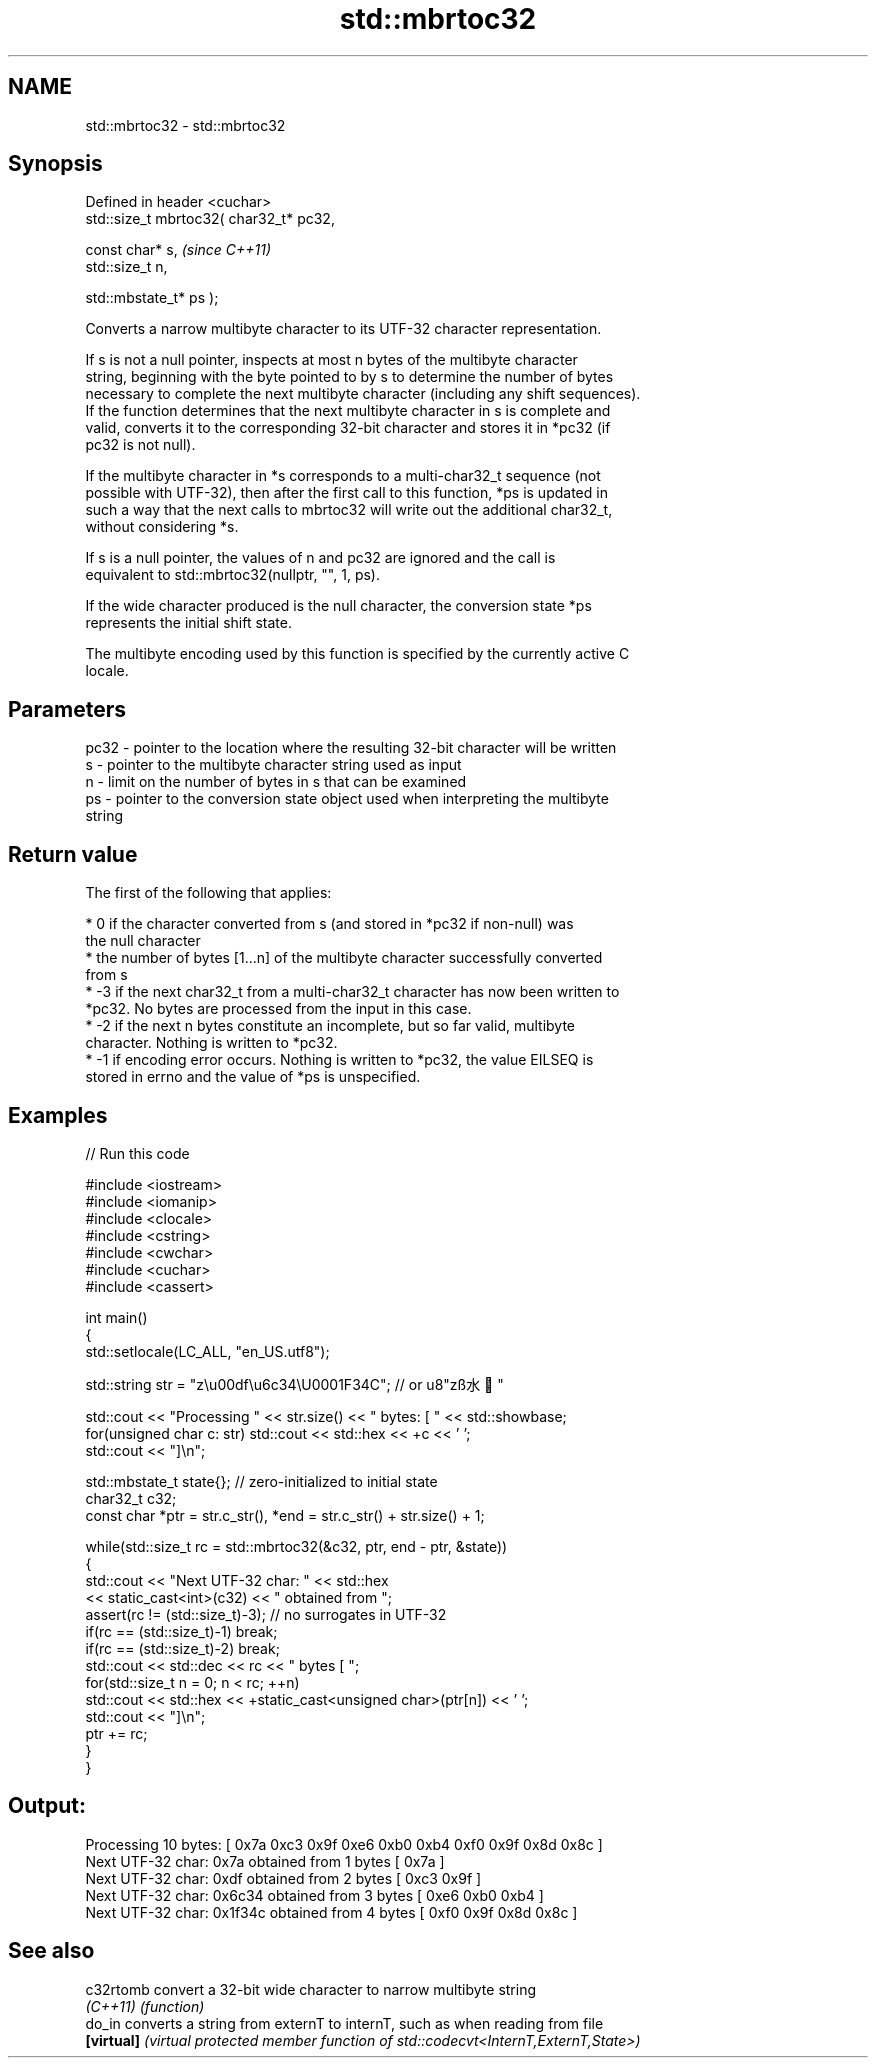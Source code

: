 .TH std::mbrtoc32 3 "2022.03.29" "http://cppreference.com" "C++ Standard Libary"
.SH NAME
std::mbrtoc32 \- std::mbrtoc32

.SH Synopsis
   Defined in header <cuchar>
   std::size_t mbrtoc32( char32_t* pc32,

   const char* s,                         \fI(since C++11)\fP
   std::size_t n,

   std::mbstate_t* ps );

   Converts a narrow multibyte character to its UTF-32 character representation.

   If s is not a null pointer, inspects at most n bytes of the multibyte character
   string, beginning with the byte pointed to by s to determine the number of bytes
   necessary to complete the next multibyte character (including any shift sequences).
   If the function determines that the next multibyte character in s is complete and
   valid, converts it to the corresponding 32-bit character and stores it in *pc32 (if
   pc32 is not null).

   If the multibyte character in *s corresponds to a multi-char32_t sequence (not
   possible with UTF-32), then after the first call to this function, *ps is updated in
   such a way that the next calls to mbrtoc32 will write out the additional char32_t,
   without considering *s.

   If s is a null pointer, the values of n and pc32 are ignored and the call is
   equivalent to std::mbrtoc32(nullptr, "", 1, ps).

   If the wide character produced is the null character, the conversion state *ps
   represents the initial shift state.

   The multibyte encoding used by this function is specified by the currently active C
   locale.

.SH Parameters

   pc32 - pointer to the location where the resulting 32-bit character will be written
   s    - pointer to the multibyte character string used as input
   n    - limit on the number of bytes in s that can be examined
   ps   - pointer to the conversion state object used when interpreting the multibyte
          string

.SH Return value

   The first of the following that applies:

     * 0 if the character converted from s (and stored in *pc32 if non-null) was
       the null character
     * the number of bytes [1...n] of the multibyte character successfully converted
       from s
     * -3 if the next char32_t from a multi-char32_t character has now been written to
       *pc32. No bytes are processed from the input in this case.
     * -2 if the next n bytes constitute an incomplete, but so far valid, multibyte
       character. Nothing is written to *pc32.
     * -1 if encoding error occurs. Nothing is written to *pc32, the value EILSEQ is
       stored in errno and the value of *ps is unspecified.

.SH Examples


// Run this code

 #include <iostream>
 #include <iomanip>
 #include <clocale>
 #include <cstring>
 #include <cwchar>
 #include <cuchar>
 #include <cassert>

 int main()
 {
     std::setlocale(LC_ALL, "en_US.utf8");

     std::string str = "z\\u00df\\u6c34\\U0001F34C"; // or u8"zß水🍌"

     std::cout << "Processing " << str.size() << " bytes: [ " << std::showbase;
     for(unsigned char c: str) std::cout << std::hex << +c << ' ';
     std::cout << "]\\n";

     std::mbstate_t state{}; // zero-initialized to initial state
     char32_t c32;
     const char *ptr = str.c_str(), *end = str.c_str() + str.size() + 1;

     while(std::size_t rc = std::mbrtoc32(&c32, ptr, end - ptr, &state))
     {
         std::cout << "Next UTF-32 char: " << std::hex
                   << static_cast<int>(c32) << " obtained from ";
         assert(rc != (std::size_t)-3); // no surrogates in UTF-32
         if(rc == (std::size_t)-1) break;
         if(rc == (std::size_t)-2) break;
         std::cout << std::dec << rc << " bytes [ ";
         for(std::size_t n = 0; n < rc; ++n)
             std::cout << std::hex << +static_cast<unsigned char>(ptr[n]) << ' ';
         std::cout << "]\\n";
         ptr += rc;
     }
 }

.SH Output:

 Processing 10 bytes: [ 0x7a 0xc3 0x9f 0xe6 0xb0 0xb4 0xf0 0x9f 0x8d 0x8c ]
 Next UTF-32 char: 0x7a obtained from 1 bytes [ 0x7a ]
 Next UTF-32 char: 0xdf obtained from 2 bytes [ 0xc3 0x9f ]
 Next UTF-32 char: 0x6c34 obtained from 3 bytes [ 0xe6 0xb0 0xb4 ]
 Next UTF-32 char: 0x1f34c obtained from 4 bytes [ 0xf0 0x9f 0x8d 0x8c ]

.SH See also

   c32rtomb  convert a 32-bit wide character to narrow multibyte string
   \fI(C++11)\fP   \fI(function)\fP
   do_in     converts a string from externT to internT, such as when reading from file
   \fB[virtual]\fP \fI(virtual protected member function of std::codecvt<InternT,ExternT,State>)\fP
